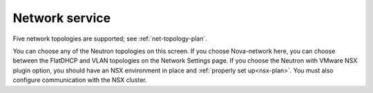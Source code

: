 
.. raw:: pdf

  PageBreak

.. _choose-network-ug:

Network service
---------------

.. image:: /_images/user_screen_shots/network-services.png
   :width: 50%

Five network topologies are supported;
see :ref:`net-topology-plan`.

You can choose any of the Neutron topologies on this screen.
If you choose Nova-network here,
you can choose between the FlatDHCP and VLAN topologies
on the Network Settings page.
If you choose the Neutron with VMware NSX plugin option,
you should have an NSX environment in place
and :ref:`properly set up<nsx-plan>`.
You must also configure communication with the NSX cluster.

